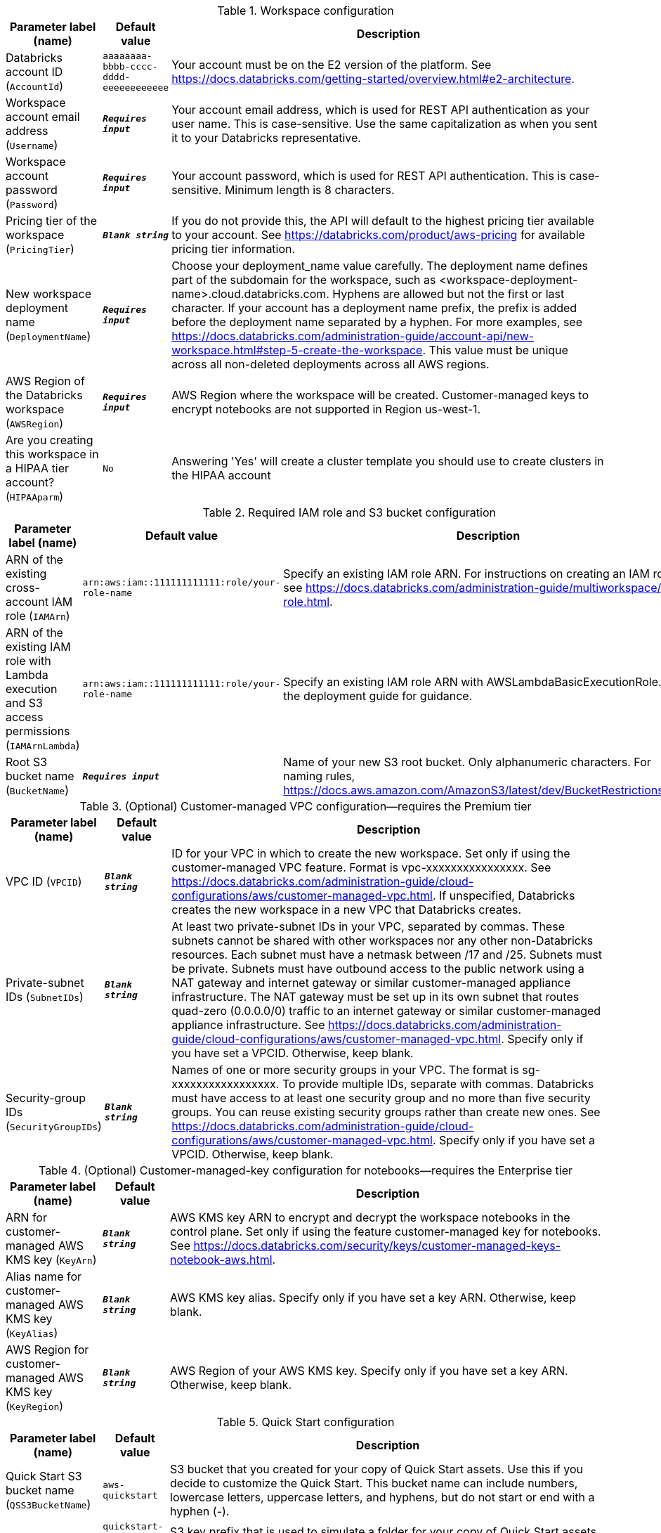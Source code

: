 
.Workspace configuration
[width="100%",cols="16%,11%,73%",options="header",]
|===
|Parameter label (name) |Default value|Description|Databricks account ID
(`AccountId`)|`aaaaaaaa-bbbb-cccc-dddd-eeeeeeeeeeee`|Your account must be on the E2 version of the platform. See https://docs.databricks.com/getting-started/overview.html#e2-architecture.|Workspace account email address
(`Username`)|`**__Requires input__**`|Your account email address, which is used for REST API authentication as your user name. This is case-sensitive. Use the same capitalization as when you sent it to your Databricks representative.|Workspace account password
(`Password`)|`**__Requires input__**`|Your account password, which is used for REST API authentication. This is case-sensitive. Minimum length is 8 characters.|Pricing tier of the workspace
(`PricingTier`)|`**__Blank string__**`|If you do not provide this, the API will default to the highest pricing tier available to your account. See https://databricks.com/product/aws-pricing for available pricing tier information.|New workspace deployment name
(`DeploymentName`)|`**__Requires input__**`|Choose your deployment_name value carefully. The deployment name defines part of the subdomain for the workspace, such as <workspace-deployment-name>.cloud.databricks.com. Hyphens are allowed but not the first or last character. If your account has a deployment name prefix, the prefix is added before the deployment name separated by a hyphen. For more examples, see https://docs.databricks.com/administration-guide/account-api/new-workspace.html#step-5-create-the-workspace. This value must be unique across all non-deleted deployments across all AWS regions.|AWS Region of the Databricks workspace
(`AWSRegion`)|`**__Requires input__**`|AWS Region where the workspace will be created. Customer-managed keys to encrypt notebooks are not supported in Region us-west-1.|Are you creating this workspace in a HIPAA tier account?
(`HIPAAparm`)|`No`|Answering 'Yes' will create a cluster template you should use to create clusters in the HIPAA account
|===
.Required IAM role and S3 bucket configuration
[width="100%",cols="16%,11%,73%",options="header",]
|===
|Parameter label (name) |Default value|Description|ARN of the existing cross-account IAM role
(`IAMArn`)|`arn:aws:iam::111111111111:role/your-role-name`|Specify an existing IAM role ARN. For instructions on creating an IAM role, see https://docs.databricks.com/administration-guide/multiworkspace/iam-role.html.|ARN of the existing IAM role with Lambda execution and S3 access permissions
(`IAMArnLambda`)|`arn:aws:iam::111111111111:role/your-role-name`|Specify an existing IAM role ARN with AWSLambdaBasicExecutionRole. See the deployment guide for guidance.|Root S3 bucket name
(`BucketName`)|`**__Requires input__**`|Name of your new S3 root bucket. Only alphanumeric characters. For naming rules, https://docs.aws.amazon.com/AmazonS3/latest/dev/BucketRestrictions.html.
|===
.(Optional) Customer-managed VPC configuration—requires the Premium tier
[width="100%",cols="16%,11%,73%",options="header",]
|===
|Parameter label (name) |Default value|Description|VPC ID
(`VPCID`)|`**__Blank string__**`|ID for your VPC in which to create the new workspace. Set only if using the customer-managed VPC feature. Format is vpc-xxxxxxxxxxxxxxxx. See https://docs.databricks.com/administration-guide/cloud-configurations/aws/customer-managed-vpc.html. If unspecified, Databricks creates the new workspace in a new VPC that Databricks creates.|Private-subnet IDs
(`SubnetIDs`)|`**__Blank string__**`|At least two private-subnet IDs in your VPC, separated by commas. These subnets cannot be shared with other workspaces nor any other non-Databricks resources. Each subnet must have a netmask between /17 and /25. Subnets must be private. Subnets must have outbound access to the public network using a NAT gateway and internet gateway or similar customer-managed appliance infrastructure. The NAT gateway must be set up in its own subnet that routes quad-zero (0.0.0.0/0) traffic to an internet gateway or similar customer-managed appliance infrastructure. See https://docs.databricks.com/administration-guide/cloud-configurations/aws/customer-managed-vpc.html. Specify only if you have set a VPCID. Otherwise, keep blank.|Security-group IDs
(`SecurityGroupIDs`)|`**__Blank string__**`|Names of one or more security groups in your VPC. The format is sg-xxxxxxxxxxxxxxxxx. To provide multiple IDs, separate with commas. Databricks must have access to at least one security group and no more than five security groups. You can reuse existing security groups rather than create new ones. See https://docs.databricks.com/administration-guide/cloud-configurations/aws/customer-managed-vpc.html. Specify only if you have set a VPCID. Otherwise, keep blank.
|===
.(Optional) Customer-managed-key configuration for notebooks—requires the Enterprise tier
[width="100%",cols="16%,11%,73%",options="header",]
|===
|Parameter label (name) |Default value|Description|ARN for customer-managed AWS KMS key
(`KeyArn`)|`**__Blank string__**`|AWS KMS key ARN to encrypt and decrypt the workspace notebooks in the control plane. Set only if using the feature customer-managed key for notebooks. See https://docs.databricks.com/security/keys/customer-managed-keys-notebook-aws.html.|Alias name for customer-managed AWS KMS key
(`KeyAlias`)|`**__Blank string__**`|AWS KMS key alias. Specify only if you have set a key ARN. Otherwise, keep blank.|AWS Region for customer-managed AWS KMS key
(`KeyRegion`)|`**__Blank string__**`|AWS Region of your AWS KMS key. Specify only if you have set a key ARN. Otherwise, keep blank.
|===
.Quick Start configuration
[width="100%",cols="16%,11%,73%",options="header",]
|===
|Parameter label (name) |Default value|Description|Quick Start S3 bucket name
(`QSS3BucketName`)|`aws-quickstart`|S3 bucket that you created for your copy of Quick Start assets. Use this if you decide to customize the Quick Start. This bucket name can include numbers, lowercase letters, uppercase letters, and hyphens, but do not start or end with a hyphen (-).|Quick Start S3 key prefix
(`QSS3KeyPrefix`)|`quickstart-databricks-unified-data-analytics-platform/`|S3 key prefix that is used to simulate a folder for your copy of Quick Start assets. Use this if you decide to customize the Quick Start. This prefix can include numbers, lowercase letters, uppercase letters, hyphens (-), and forward slashes (/). See https://docs.aws.amazon.com/AmazonS3/latest/dev/UsingMetadata.html.
|===